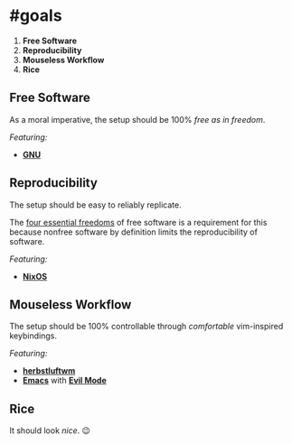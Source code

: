 * #goals

1. *Free Software*
2. *Reproducibility*
3. *Mouseless Workflow*
4. *Rice*

** Free Software

As a moral imperative, the setup should be 100% /free as in freedom/.

/Featuring:/

- *[[https://www.gnu.org/gnu/gnu.en.html][GNU]]*

** Reproducibility

The setup should be easy to reliably replicate.

The [[https://www.gnu.org/philosophy/free-sw.en.html][four essential freedoms]]
of free software is a requirement for this because nonfree software by
definition limits the reproducibility of software.

/Featuring:/

- *[[https://nixos.org][NixOS]]*

** Mouseless Workflow

The setup should be 100% controllable through /comfortable/ vim-inspired
keybindings.

/Featuring:/

- *[[http://www.herbstluftwm.org][herbstluftwm]]*
- *[[https://www.gnu.org/software/emacs/][Emacs]]* with
  *[[https://github.com/emacs-evil/evil][Evil Mode]]*

** Rice

It should look /nice/. 😉
